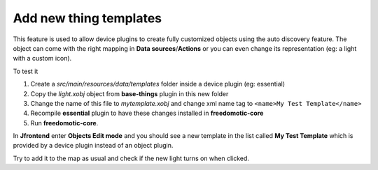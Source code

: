 
Add new thing templates
=======================

This feature is used to allow device plugins to create fully
customized objects using the auto discovery feature. The object can come with
the right mapping in **Data sources**/**Actions** or you can even change its
representation (eg: a light with a custom icon).

To test it

1. Create a *src/main/resources/data/templates* folder inside a device
   plugin (eg: essential)

2. Copy the *light.xobj* object from **base-things** plugin in this new folder

3. Change the name of this file to *mytemplate.xobj* and change xml name
   tag to ``<name>My Test Template</name>``

4. Recompile **essential** plugin to have these changes installed in
   **freedomotic-core**

5. Run **freedomotic-core**.


In **Jfrontend** enter **Objects Edit mode** and you should see a new template in the list
called **My Test Template** which is provided by a device plugin instead
of an object plugin. 

Try to add it to the map as usual and check if
the new light turns on when clicked.
